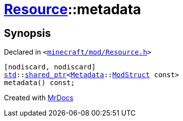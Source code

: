 [#Resource-metadata-0a]
= xref:Resource.adoc[Resource]::metadata
:relfileprefix: ../
:mrdocs:


== Synopsis

Declared in `&lt;https://github.com/PrismLauncher/PrismLauncher/blob/develop/launcher/minecraft/mod/Resource.h#L100[minecraft&sol;mod&sol;Resource&period;h]&gt;`

[source,cpp,subs="verbatim,replacements,macros,-callouts"]
----
[nodiscard, nodiscard]
xref:std.adoc[std]::xref:std/shared_ptr.adoc[shared&lowbar;ptr]&lt;xref:Metadata.adoc[Metadata]::xref:Metadata/ModStruct.adoc[ModStruct] const&gt;
metadata() const;
----



[.small]#Created with https://www.mrdocs.com[MrDocs]#
